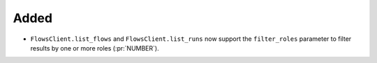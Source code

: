 Added
~~~~~

- ``FlowsClient.list_flows`` and ``FlowsClient.list_runs`` now support the
  ``filter_roles`` parameter to filter results by one or more roles (:pr:`NUMBER`).
